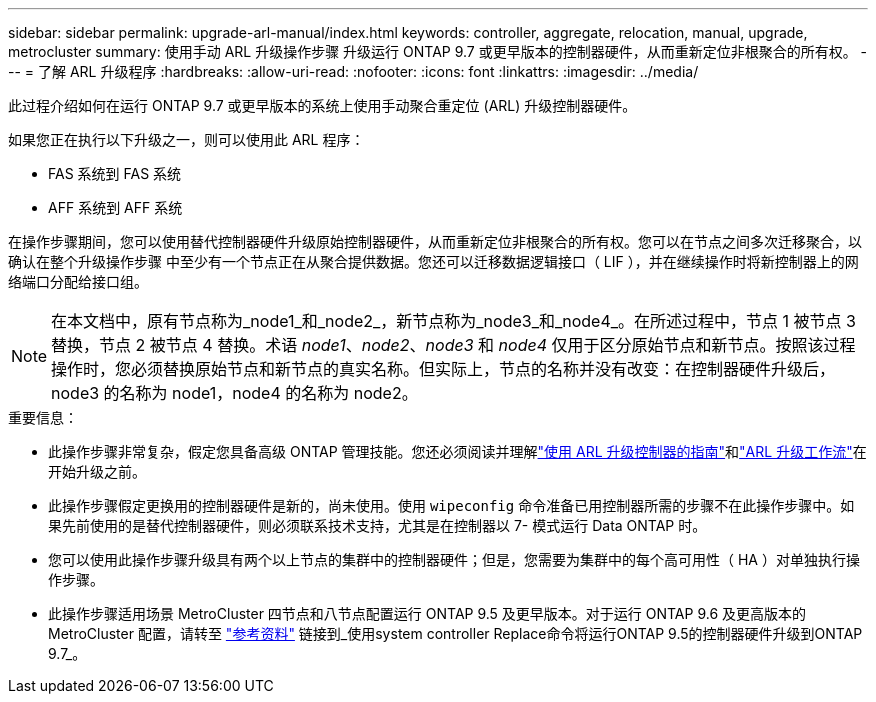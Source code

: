 ---
sidebar: sidebar 
permalink: upgrade-arl-manual/index.html 
keywords: controller, aggregate, relocation, manual, upgrade, metrocluster 
summary: 使用手动 ARL 升级操作步骤 升级运行 ONTAP 9.7 或更早版本的控制器硬件，从而重新定位非根聚合的所有权。 
---
= 了解 ARL 升级程序
:hardbreaks:
:allow-uri-read: 
:nofooter: 
:icons: font
:linkattrs: 
:imagesdir: ../media/


[role="lead"]
此过程介绍如何在运行 ONTAP 9.7 或更早版本的系统上使用手动聚合重定位 (ARL) 升级控制器硬件。

如果您正在执行以下升级之一，则可以使用此 ARL 程序：

* FAS 系统到 FAS 系统
* AFF 系统到 AFF 系统


在操作步骤期间，您可以使用替代控制器硬件升级原始控制器硬件，从而重新定位非根聚合的所有权。您可以在节点之间多次迁移聚合，以确认在整个升级操作步骤 中至少有一个节点正在从聚合提供数据。您还可以迁移数据逻辑接口（ LIF ），并在继续操作时将新控制器上的网络端口分配给接口组。


NOTE: 在本文档中，原有节点称为_node1_和_node2_，新节点称为_node3_和_node4_。在所述过程中，节点 1 被节点 3 替换，节点 2 被节点 4 替换。术语 _node1_、_node2_、_node3_ 和 _node4_ 仅用于区分原始节点和新节点。按照该过程操作时，您必须替换原始节点和新节点的真实名称。但实际上，节点的名称并没有改变：在控制器硬件升级后，node3 的名称为 node1，node4 的名称为 node2。

.重要信息：
* 此操作步骤非常复杂，假定您具备高级 ONTAP 管理技能。您还必须阅读并理解link:guidelines_upgrade_with_arl.html["使用 ARL 升级控制器的指南"]和link:arl_upgrade_workflow.html["ARL 升级工作流"]在开始升级之前。
* 此操作步骤假定更换用的控制器硬件是新的，尚未使用。使用 `wipeconfig` 命令准备已用控制器所需的步骤不在此操作步骤中。如果先前使用的是替代控制器硬件，则必须联系技术支持，尤其是在控制器以 7- 模式运行 Data ONTAP 时。
* 您可以使用此操作步骤升级具有两个以上节点的集群中的控制器硬件；但是，您需要为集群中的每个高可用性（ HA ）对单独执行操作步骤。


* 此操作步骤适用场景 MetroCluster 四节点和八节点配置运行 ONTAP 9.5 及更早版本。对于运行 ONTAP 9.6 及更高版本的 MetroCluster 配置，请转至 link:other_references.html["参考资料"] 链接到_使用system controller Replace命令将运行ONTAP 9.5的控制器硬件升级到ONTAP 9.7_。

